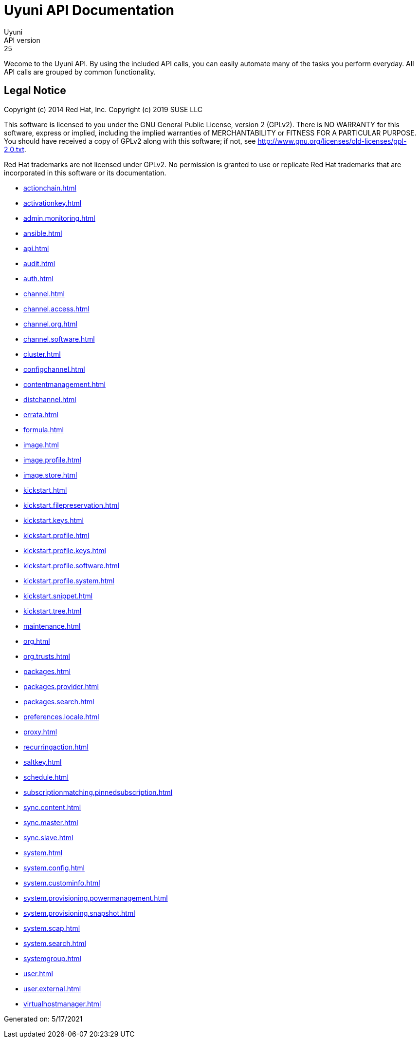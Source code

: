 = Uyuni API Documentation
Uyuni
API version: 25
:homepage: https://www.uyuni-project.org/

Wecome to the Uyuni API. By using the included API calls, you can easily automate many of
the tasks you perform everyday. All API calls are grouped by common functionality.

== Legal Notice

Copyright (c) 2014 Red Hat, Inc.
Copyright (c) 2019 SUSE LLC

This software is licensed to you under the GNU General Public License, version 2 (GPLv2). There is
NO WARRANTY for this software, express or implied, including the implied warranties of MERCHANTABILITY
or FITNESS FOR A PARTICULAR PURPOSE. You should have received a copy of GPLv2 along with this software;
if not, see http://www.gnu.org/licenses/old-licenses/gpl-2.0.txt.

Red Hat trademarks are not licensed under GPLv2. No permission is granted to use or replicate Red Hat
trademarks that are incorporated in this software or its documentation.

* <<actionchain.adoc#apidoc-actionchain>>
* <<activationkey.adoc#apidoc-activationkey>>
* <<admin.monitoring.adoc#apidoc-admin_monitoring>>
* <<ansible.adoc#apidoc-ansible>>
* <<api.adoc#apidoc-api>>
* <<audit.adoc#apidoc-audit>>
* <<auth.adoc#apidoc-auth>>
* <<channel.adoc#apidoc-channel>>
* <<channel.access.adoc#apidoc-channel_access>>
* <<channel.org.adoc#apidoc-channel_org>>
* <<channel.software.adoc#apidoc-channel_software>>
* <<cluster.adoc#apidoc-cluster>>
* <<configchannel.adoc#apidoc-configchannel>>
* <<contentmanagement.adoc#apidoc-contentmanagement>>
* <<distchannel.adoc#apidoc-distchannel>>
* <<errata.adoc#apidoc-errata>>
* <<formula.adoc#apidoc-formula>>
* <<image.adoc#apidoc-image>>
* <<image.profile.adoc#apidoc-image_profile>>
* <<image.store.adoc#apidoc-image_store>>
* <<kickstart.adoc#apidoc-kickstart>>
* <<kickstart.filepreservation.adoc#apidoc-kickstart_filepreservation>>
* <<kickstart.keys.adoc#apidoc-kickstart_keys>>
* <<kickstart.profile.adoc#apidoc-kickstart_profile>>
* <<kickstart.profile.keys.adoc#apidoc-kickstart_profile_keys>>
* <<kickstart.profile.software.adoc#apidoc-kickstart_profile_software>>
* <<kickstart.profile.system.adoc#apidoc-kickstart_profile_system>>
* <<kickstart.snippet.adoc#apidoc-kickstart_snippet>>
* <<kickstart.tree.adoc#apidoc-kickstart_tree>>
* <<maintenance.adoc#apidoc-maintenance>>
* <<org.adoc#apidoc-org>>
* <<org.trusts.adoc#apidoc-org_trusts>>
* <<packages.adoc#apidoc-packages>>
* <<packages.provider.adoc#apidoc-packages_provider>>
* <<packages.search.adoc#apidoc-packages_search>>
* <<preferences.locale.adoc#apidoc-preferences_locale>>
* <<proxy.adoc#apidoc-proxy>>
* <<recurringaction.adoc#apidoc-recurringaction>>
* <<saltkey.adoc#apidoc-saltkey>>
* <<schedule.adoc#apidoc-schedule>>
* <<subscriptionmatching.pinnedsubscription.adoc#apidoc-subscriptionmatching_pinnedsubscription>>
* <<sync.content.adoc#apidoc-sync_content>>
* <<sync.master.adoc#apidoc-sync_master>>
* <<sync.slave.adoc#apidoc-sync_slave>>
* <<system.adoc#apidoc-system>>
* <<system.config.adoc#apidoc-system_config>>
* <<system.custominfo.adoc#apidoc-system_custominfo>>
* <<system.provisioning.powermanagement.adoc#apidoc-system_provisioning_powermanagement>>
* <<system.provisioning.snapshot.adoc#apidoc-system_provisioning_snapshot>>
* <<system.scap.adoc#apidoc-system_scap>>
* <<system.search.adoc#apidoc-system_search>>
* <<systemgroup.adoc#apidoc-systemgroup>>
* <<user.adoc#apidoc-user>>
* <<user.external.adoc#apidoc-user_external>>
* <<virtualhostmanager.adoc#apidoc-virtualhostmanager>>

Generated on: 5/17/2021
